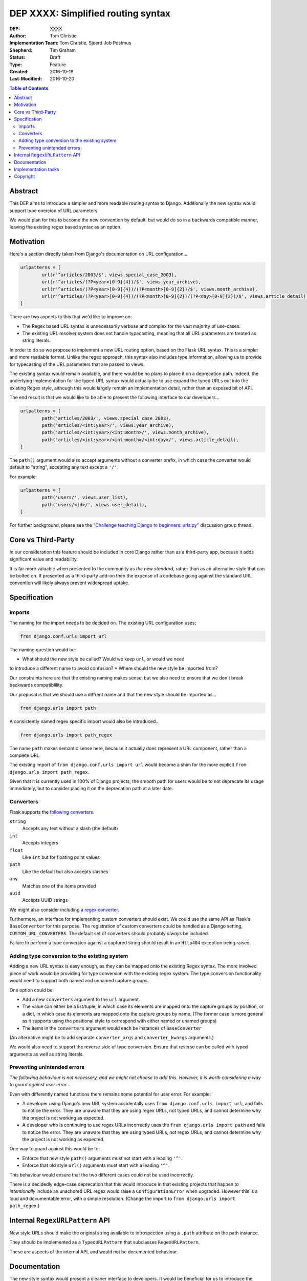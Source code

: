===================================
DEP XXXX: Simplified routing syntax
===================================

:DEP: XXXX
:Author: Tom Christie
:Implementation Team: Tom Christie, Sjoerd Job Postmus
:Shepherd: Tim Graham
:Status: Draft
:Type: Feature
:Created: 2016-10-19
:Last-Modified: 2016-10-20

.. contents:: Table of Contents
   :depth: 3
   :local:

Abstract
========

This DEP aims to introduce a simpler and more readable routing syntax to
Django. Additionally the new syntax would support type coercion of URL
parameters.

We would plan for this to become the new convention by default, but would do so
in a backwards compatible manner, leaving the existing regex based syntax as an
option.

Motivation
==========

Here's a section directly taken from Django's documentation on URL
configuration...

.. code-block:: python

	urlpatterns = [     
		url(r'^articles/2003/$', views.special_case_2003),
		url(r'^articles/(?P<year>[0-9]{4})/$', views.year_archive),
		url(r'^articles/(?P<year>[0-9]{4})/(?P<month>[0-9]{2})/$', views.month_archive),
		url(r'^articles/(?P<year>[0-9]{4})/(?P<month>[0-9]{2})/(?P<day>[0-9]{2})/$', views.article_detail),
	]

There are two aspects to this that we'd like to improve on:

* The Regex based URL syntax is unnecessarily verbose and complex for the vast
  majority of use-cases.
* The existing URL resolver system does not handle typecasting, meaning that
  all URL parameters are treated as string literals.

In order to do so we propose to implement a new URL routing option, based on
the Flask URL syntax. This is a simpler and more readable format. Unlike the
regex approach, this syntax also includes type information, allowing us to
provide for typecasting of the URL parameters that are passed to views.

The existing syntax would remain available, and there would be no plans to
place it on a deprecation path. Indeed, the underlying implementation for the
typed URL syntax would actually be to use expand the typed URLs out into the
existing Regex style, although this would largely remain an implementation
detail, rather than an exposed bit of API.

The end result is that we would like to be able to present the following
interface to our developers...

.. code-block:: python

	urlpatterns = [     
		path('articles/2003/', views.special_case_2003),
		path('articles/<int:year>/', views.year_archive),
		path('articles/<int:year>/<int:month>/', views.month_archive),
		path('articles/<int:year>/<int:month>/<int:day>/', views.article_detail),
	]

The ``path()`` argument would also accept arguments without a converter prefix,
in which case the converter would default to "string", accepting any text
except a ``'/'``.

For example:

.. code-block:: python

	urlpatterns = [
		path('users/', views.user_list),
		path('users/<id>/', views.user_detail),
	]

For further background, please see the `"Challenge teaching Django to beginners: urls.py" <https://groups.google.com/forum/#!topic/django-developers/u6sQax3sjO4>`_ discussion group thread.

Core vs Third-Party
===================

In our consideration this feature should be included in core Django rather than
as a third-party app, because it adds significant value and readability.

It is far more valuable when presented to the community as *the new standard*,
rather than as an alternative style that can be bolted on. If presented as a
third-party add-on then the expense of a codebase going against the standard
URL convention will likely always prevent widespread uptake.

Specification
=============

Imports
-------

The naming for the import needs to be decided on. The existing URL configuration
uses:

.. code-block:: python

    from django.conf.urls import url

The naming question would be:

* What should the new style be called? Would we keep ``url``, or would we need
to introduce a different name to avoid confusion?
* Where should the new style be imported from?

Our constraints here are that the existing naming makes sense, but we also need
to ensure that we don't break backwards compatiblility.

Our proposal is that we should use a diffrent name and that the new style should
be imported as...

.. code-block:: python

    from django.urls import path

A consistently named regex specific import would also be introduced...

.. code-block:: python

    from django.urls import path_regex

The name ``path`` makes semantic sense here, because it actually does represent
a URL component, rather than a complete URL.

The existing import of ``from django.conf.urls import url`` would become a shim
for the more explicit ``from django.urls import path_regex``.

Given that it is currently used in 100% of Django projects, the smooth path for
users would be to not deprecate its usage immediately, but to consider placing
it on the deprecation path at a later date.

Converters
----------

Flask supports the `following converters <http://flask.pocoo.org/docs/0.11/quickstart/#variable-rules>`_.

``string``
    Accepts any text without a slash (the default)
``int``
    Accepts integers
``float``
    Like ``int`` but for floating point values
``path``
    Like the default but also accepts slashes
``any``
    Matches one of the items provided
``uuid``
    Accepts UUID strings

We might also consider including `a regex converter <http://stackoverflow.com/questions/5870188/does-flask-support-regular-expressions-in-its-url-routing>`_.

Furthermore, an interface for implementing custom converters should exist. We
could use the same API as Flask's ``BaseConverter`` for this purpose. The
registration of custom converters could be handled as a Django setting,
``CUSTOM_URL_CONVERTERS``. The default set of converters should probably 
*always* be included.

Failure to perform a type conversion against a captured string should result in
an ``Http404`` exception being raised.

Adding type conversion to the existing system
---------------------------------------------

Adding a new URL syntax is easy enough, as they can be mapped onto the existing
Regex syntax. The more involved piece of work would be providing for type
conversion with the existing regex system. The type conversion functionality
would need to support both named and unnamed capture groups.

One option could be:

* Add a new ``converters`` argument to the ``url`` argument.
* The value can either be a list/tuple, in which case its elements are mapped
  onto the capture groups by position, or a dict, in which case its elements
  are mapped onto the capture groups by name. (The former case is more general
  as it supports using the positional style to correspond with either named or
  unamed groups)
* The items in the ``converters`` argument would each be instances of
  ``BaseConverter``

(An alternative might be to add separate ``converter_args`` and
``converter_kwargs`` arguments.)

We would also need to support the reverse side of type conversion. Ensure that
reverse can be called with typed arguments as well as string literals.

Preventing unintended errors
----------------------------

*The following behaviour is not necessary, and we might not choose to add
this. However, it is worth considering a way to guard against user error...*

Even with differently named functions there remains some potential for user
error. For example:

* A developer using Django's new URL system accidentally uses
  ``from django.conf.urls import url``, and fails to notice the error. They are
  unaware that they are using regex URLs, not typed URLs, and cannot determine
  why the project is not working as expected.
* A developer who is continuing to use regex URLs incorrectly uses the
  ``fram django.urls import path`` and fails to notice the error. They are
  unaware that they are using typed URLs, not regex URLs, and cannot determine
  why the project is not working as expected.

One way to guard against this would be to:

* Enforce that new style ``path()`` arguments must not start with a leading
  ``'^'``.
* Enforce that old style ``url()`` arguments must start with a leading ``'^'``.

This behaviour would ensure that the two different cases could not be used
incorrectly.

There is a decidedly edge-case deprecation that this would introduce in that
existing projects that happen to *intentionally* include an unachored URL regex
would raise a ``ConfigurationError`` when upgraded. However this is a loud and
documentable error, with a simple resolution. (Change the import to
``from django.urls import path_regex``.)

Internal ``RegexURLPattern`` API
================================

New style URLs should make the original string available to introspection using
a ``.path`` attribute on the path instance.

They should be implemented as a ``TypedURLPattern`` that subclasses
``RegexURLPattern``.

These are aspects of the internal API, and would not be documented behaviour.

Documentation
=============

The new style syntax would present a cleaner interface to developers. It would
be beneficial for us to introduce the newer syntax as the primary style, with
the existing regex style as a secondary option.

It is suggested that we should update all URL examples accross the
documentation to use the new style.

Implementation tasks
====================

The following independent tasks can be identified:

* Implement the ``converters`` argument. This adds the low-level API support
  for type coercion. Ensure that lookups perform type coercion, and
  correspondingly, that calls to ``reverse`` work correctly with typed
  arguments.
* Add support for the new style ``path`` function, with an underlying
  implementation based on the regex urls.
* Add ``path_regex``, with ``from django.conf.urls import url`` becoming a shim
  for it.
* Add support for registering custom converters, as defined in the Django
  settings.
* Document the new style URL configuration.
* Update existing URL cases in the documentation throughout.
* Update the tests throughout, updating to the new style wherever possible.

Copyright
=========

This document has been placed in the public domain per the Creative Commons
CC0 1.0 Universal license (http://creativecommons.org/publicdomain/zero/1.0/deed).
